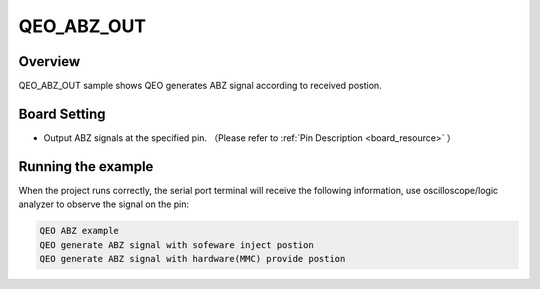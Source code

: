 .. _qeo_abz_out:

QEO_ABZ_OUT
======================

Overview
--------

QEO_ABZ_OUT sample shows QEO generates ABZ signal according to received postion.

Board Setting
-------------

- Output ABZ signals at the specified pin. （Please refer to   :ref:`Pin Description <board_resource>` ）

Running the example
-------------------

When the project runs correctly, the serial port terminal will receive the following information, use oscilloscope/logic analyzer to observe the signal on the pin:

.. code-block:: console

   QEO ABZ example
   QEO generate ABZ signal with sofeware inject postion
   QEO generate ABZ signal with hardware(MMC) provide postion



.. image:: doc/qeo_abz.png
   :alt:
